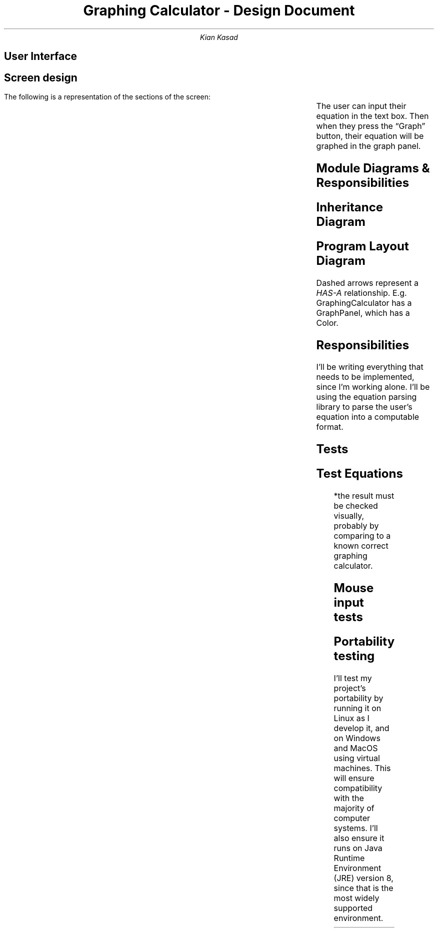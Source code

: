 .blm .

.nr GROWPS 3

.TL
Graphing Calculator - Design Document

.AU
Kian Kasad

.SH 1
User Interface

.SH 2
Screen design

.LP
The following is a representation of the sections of the screen:
.TS
expand allbox ;
cx c
c s.
equation input text box	\(lqGraph\(rq button
T{
.sp
.sp
.sp
.sp
.sp
.sp
.sp
.sp
.sp
.sp
graph panel
.sp
.sp
.sp
.sp
.sp
.sp
.sp
.sp
.sp
.sp
T}
.TE
The user can input their equation in the text box. Then when they press the
\(lqGraph\(rq button, their equation will be graphed in the graph panel.

.KS
.SH 1
Module Diagrams & Responsibilities

.SH 2
Inheritance Diagram
.LP
.PS
JF: box "JFrame" ht 0.7 wid 1.3 at (-1, 1)
JP: box "JPanel" ht 0.7 wid 1.3 at (1, 0)
ML: box "MouseListener" ht 0.7 wid 1.3 at (1, 1)
MML: box "MouseMotionListener" ht 0.7 wid 1.3 at (2.5, 1)
MWL: box "MouseWheelListener" ht 0.7 wid 1.3 at (4, 1)
GC: box "GraphingCalculator" ht 0.7 wid 1.3 at (-1, 0)
GP: box "GraphPanel" ht 0.7 wid 1.3 at (2.5, 0)
arrow from GC.n to JF.s
arrow from GP.w to JP.e
arrow from GP.nw to ML.se
arrow from GP.n to MML.s
arrow from GP.ne to MWL.sw
.PE

.SH 2
Program Layout Diagram
.LP
.PS
GC: box "GraphingCalculator" ht 0.7 wid 1.5 at (0, 3)
GP: box "GraphPanel" ht 0.7 wid 1.5 at (0, 1.5)
EQ: box "Equation" ht 0.7 wid 1.5 at (-1, 0)
PO: box "Point" ht 0.7 wid 1.5 at (1, 0)
CO: box "Color" ht 0.7 wid 1.5 at (-2, 1.5)
EX: box "Expression" "\fI(exp4j)\fP" ht 0.7 wid 1.5 at (-3, 0)
arrow dashed from GC.s to GP.n
arrow dashed from GP.s to EQ.n
arrow dashed from GP.s to PO.n
arrow dashed from GP.w to CO.e
arrow dashed from EQ.w to EX.e
.PE
Dashed arrows represent a
.I HAS-A
relationship. E.g.
.CW GraphingCalculator
has a
.CW GraphPanel ,
which has a
.CW Color .

.SH 2
Responsibilities
.LP
I'll be writing everything that needs to be implemented, since I'm working
alone. I'll be using the
.pdfhref W -D "https://lallafa.objecthunter.net/exp4j/" -- exp4j
equation parsing library to parse the user's equation into a computable format.
.KE

.KS
.SH 1
Tests

.SH 2
Test Equations
.LP
.TS
lb lb lb
n l l .
Case	Equation	Result*
1	\fCy = x\fP	Diagonal line with slope of 1, passing through (0, 0)
2	\fCy = -x/2\fP	Diagonal line with slope of -\(12, passing through (0, 0)
3	\fCy = sin(x)\fP	Sine wave with amplitude of 1 and period of 2\(*p
4	\fCy = x^3\fP	Cubic equation that increases in range (-\(if, \(if)
5	\fCy = e^x\fP	Standard exponential growth graph
6	\fCy = g\fP	Invalid equation alert should show, since variable \fCg\fP is not defined
.TE
*the result must be checked visually, probably by comparing to a known correct
graphing calculator.

.SH 2
Mouse input tests
.LP
.TS
lb lb lb
n l l .
Case	Input	Result
1	Scroll down	Graph zooms out
2	Scroll up	Graph zooms in
3	Press mouse on graph line and hold	Tooltip appears
4	Press mouse on graph line and move it around	Tooltip appears and moves
5	Release mouse button	Tooltip disappears
.TE

.SH 2
Portability testing
.LP
I'll test my project's portability by running it on Linux as I develop it, and
on Windows and MacOS using virtual machines. This will ensure compatibility
with the majority of computer systems. I'll also ensure it runs on Java Runtime
Environment (JRE) version 8, since that is the most widely supported
environment.
.KE
